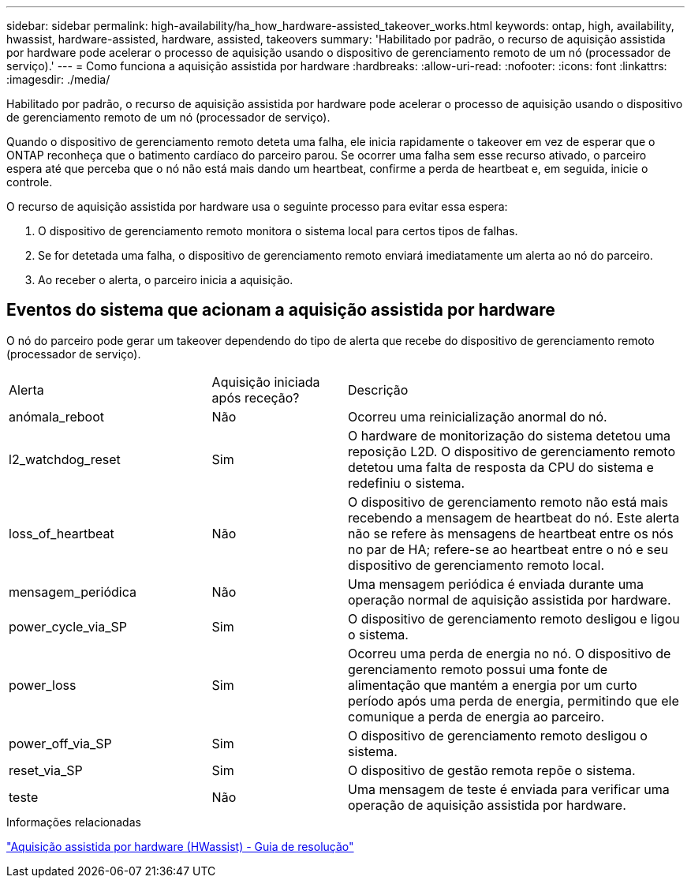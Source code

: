 ---
sidebar: sidebar 
permalink: high-availability/ha_how_hardware-assisted_takeover_works.html 
keywords: ontap, high, availability, hwassist, hardware-assisted, hardware, assisted, takeovers 
summary: 'Habilitado por padrão, o recurso de aquisição assistida por hardware pode acelerar o processo de aquisição usando o dispositivo de gerenciamento remoto de um nó (processador de serviço).' 
---
= Como funciona a aquisição assistida por hardware
:hardbreaks:
:allow-uri-read: 
:nofooter: 
:icons: font
:linkattrs: 
:imagesdir: ./media/


[role="lead"]
Habilitado por padrão, o recurso de aquisição assistida por hardware pode acelerar o processo de aquisição usando o dispositivo de gerenciamento remoto de um nó (processador de serviço).

Quando o dispositivo de gerenciamento remoto deteta uma falha, ele inicia rapidamente o takeover em vez de esperar que o ONTAP reconheça que o batimento cardíaco do parceiro parou. Se ocorrer uma falha sem esse recurso ativado, o parceiro espera até que perceba que o nó não está mais dando um heartbeat, confirme a perda de heartbeat e, em seguida, inicie o controle.

O recurso de aquisição assistida por hardware usa o seguinte processo para evitar essa espera:

. O dispositivo de gerenciamento remoto monitora o sistema local para certos tipos de falhas.
. Se for detetada uma falha, o dispositivo de gerenciamento remoto enviará imediatamente um alerta ao nó do parceiro.
. Ao receber o alerta, o parceiro inicia a aquisição.




== Eventos do sistema que acionam a aquisição assistida por hardware

O nó do parceiro pode gerar um takeover dependendo do tipo de alerta que recebe do dispositivo de gerenciamento remoto (processador de serviço).

[cols="30,20,50"]
|===


| Alerta | Aquisição iniciada após receção? | Descrição 


| anómala_reboot | Não | Ocorreu uma reinicialização anormal do nó. 


| l2_watchdog_reset | Sim | O hardware de monitorização do sistema detetou uma reposição L2D. O dispositivo de gerenciamento remoto detetou uma falta de resposta da CPU do sistema e redefiniu o sistema. 


| loss_of_heartbeat | Não | O dispositivo de gerenciamento remoto não está mais recebendo a mensagem de heartbeat do nó. Este alerta não se refere às mensagens de heartbeat entre os nós no par de HA; refere-se ao heartbeat entre o nó e seu dispositivo de gerenciamento remoto local. 


| mensagem_periódica | Não | Uma mensagem periódica é enviada durante uma operação normal de aquisição assistida por hardware. 


| power_cycle_via_SP | Sim | O dispositivo de gerenciamento remoto desligou e ligou o sistema. 


| power_loss | Sim | Ocorreu uma perda de energia no nó. O dispositivo de gerenciamento remoto possui uma fonte de alimentação que mantém a energia por um curto período após uma perda de energia, permitindo que ele comunique a perda de energia ao parceiro. 


| power_off_via_SP | Sim | O dispositivo de gerenciamento remoto desligou o sistema. 


| reset_via_SP | Sim | O dispositivo de gestão remota repõe o sistema. 


| teste | Não | Uma mensagem de teste é enviada para verificar uma operação de aquisição assistida por hardware. 
|===
.Informações relacionadas
https://kb.netapp.com/on-prem/ontap/Ontap_OS/OS-KBs/Hardware-assisted_%28HWassist%29_takeover_-_Resolution_guide["Aquisição assistida por hardware (HWassist) - Guia de resolução"^]
